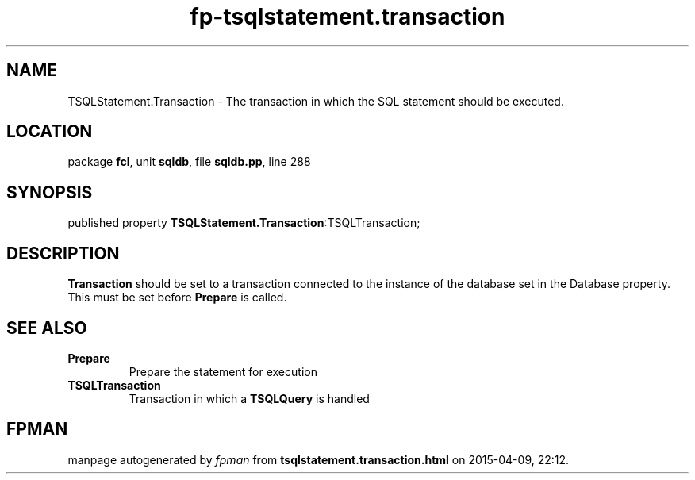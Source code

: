 .\" file autogenerated by fpman
.TH "fp-tsqlstatement.transaction" 3 "2014-03-14" "fpman" "Free Pascal Programmer's Manual"
.SH NAME
TSQLStatement.Transaction - The transaction in which the SQL statement should be executed.
.SH LOCATION
package \fBfcl\fR, unit \fBsqldb\fR, file \fBsqldb.pp\fR, line 288
.SH SYNOPSIS
published property  \fBTSQLStatement.Transaction\fR:TSQLTransaction;
.SH DESCRIPTION
\fBTransaction\fR should be set to a transaction connected to the instance of the database set in the Database property. This must be set before \fBPrepare\fR is called.


.SH SEE ALSO
.TP
.B Prepare
Prepare the statement for execution
.TP
.B TSQLTransaction
Transaction in which a \fBTSQLQuery\fR is handled

.SH FPMAN
manpage autogenerated by \fIfpman\fR from \fBtsqlstatement.transaction.html\fR on 2015-04-09, 22:12.

